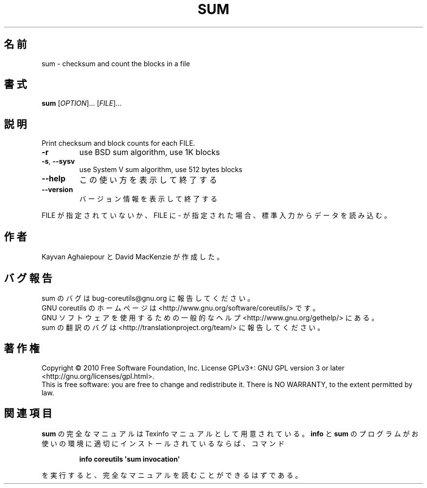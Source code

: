 .\" DO NOT MODIFY THIS FILE!  It was generated by help2man 1.35.
.\"*******************************************************************
.\"
.\" This file was generated with po4a. Translate the source file.
.\"
.\"*******************************************************************
.TH SUM 1 "April 2010" "GNU coreutils 8.5" ユーザーコマンド
.SH 名前
sum \- checksum and count the blocks in a file
.SH 書式
\fBsum\fP [\fIOPTION\fP]... [\fIFILE\fP]...
.SH 説明
.\" Add any additional description here
.PP
Print checksum and block counts for each FILE.
.TP 
\fB\-r\fP
use BSD sum algorithm, use 1K blocks
.TP 
\fB\-s\fP, \fB\-\-sysv\fP
use System V sum algorithm, use 512 bytes blocks
.TP 
\fB\-\-help\fP
この使い方を表示して終了する
.TP 
\fB\-\-version\fP
バージョン情報を表示して終了する
.PP
FILE が指定されていないか、FILE に \- が指定された場合、
標準入力からデータを読み込む。
.SH 作者
Kayvan Aghaiepour と David MacKenzie が作成した。
.SH バグ報告
sum のバグは bug\-coreutils@gnu.org に報告してください。
.br
GNU coreutils のホームページは <http://www.gnu.org/software/coreutils/> です。
.br
GNU ソフトウェアを使用するための一般的なヘルプ <http://www.gnu.org/gethelp/> にある。
.br
sum の翻訳のバグは <http://translationproject.org/team/> に報告してください。
.SH 著作権
Copyright \(co 2010 Free Software Foundation, Inc.  License GPLv3+: GNU GPL
version 3 or later <http://gnu.org/licenses/gpl.html>.
.br
This is free software: you are free to change and redistribute it.  There is
NO WARRANTY, to the extent permitted by law.
.SH 関連項目
\fBsum\fP の完全なマニュアルは Texinfo マニュアルとして用意されている。
\fBinfo\fP と \fBsum\fP のプログラムがお使いの環境に適切にインストールされているならば、
コマンド
.IP
\fBinfo coreutils \(aqsum invocation\(aq\fP
.PP
を実行すると、完全なマニュアルを読むことができるはずである。
